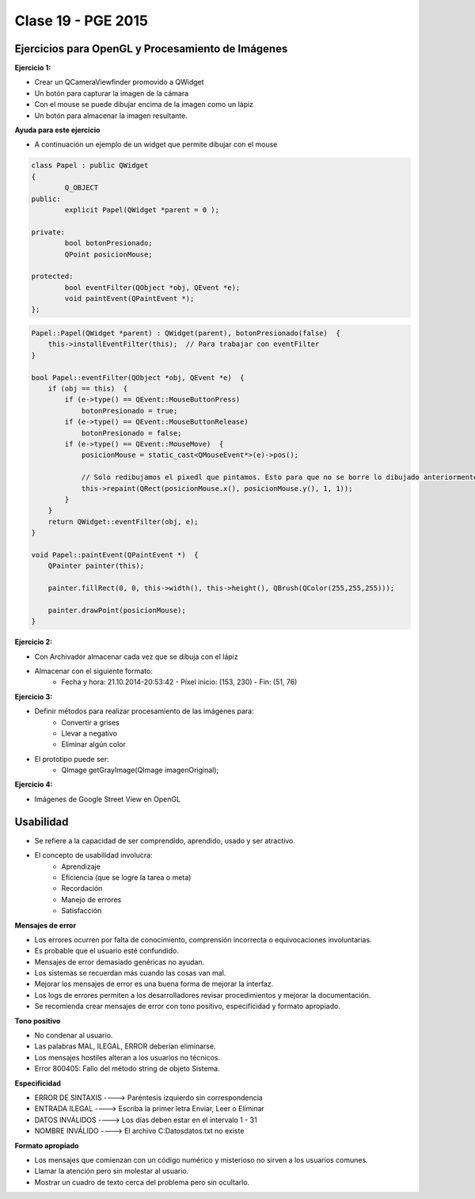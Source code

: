 .. -*- coding: utf-8 -*-

.. _rcs_subversion:

Clase 19 - PGE 2015
===================

Ejercicios para OpenGL y Procesamiento de Imágenes
^^^^^^^^^^^^^^^^^^^^^^^^^^^^^^^^^^^^^^^^^^^^^^^^^^

**Ejercicio 1:**

- Crear un QCameraViewfinder promovido a QWidget
- Un botón para capturar la imagen de la cámara
- Con el mouse se puede dibujar encima de la imagen como un lápiz
- Un botón para almacenar la imagen resultante.

**Ayuda para este ejercicio**

- A continuación un ejemplo de un widget que permite dibujar con el mouse

.. code-block:: c++	

	class Papel : public QWidget
	{
		Q_OBJECT
	public:
		explicit Papel(QWidget *parent = 0 );

	private:
		bool botonPresionado;
		QPoint posicionMouse;

	protected:
		bool eventFilter(QObject *obj, QEvent *e);
		void paintEvent(QPaintEvent *);
	};

.. code-block:: c++	
	
	Papel::Papel(QWidget *parent) : QWidget(parent), botonPresionado(false)  {
	    this->installEventFilter(this);  // Para trabajar con eventFilter
	}
	
	bool Papel::eventFilter(QObject *obj, QEvent *e)  {
	    if (obj == this)  {
	        if (e->type() == QEvent::MouseButtonPress) 
	            botonPresionado = true;
	        if (e->type() == QEvent::MouseButtonRelease) 
	            botonPresionado = false;
	        if (e->type() == QEvent::MouseMove)  {
	            posicionMouse = static_cast<QMouseEvent*>(e)->pos();
				
	            // Solo redibujamos el pixedl que pintamos. Esto para que no se borre lo dibujado anteriormente.				
	            this->repaint(QRect(posicionMouse.x(), posicionMouse.y(), 1, 1));
	        }
	    }
	    return QWidget::eventFilter(obj, e);
	}

	void Papel::paintEvent(QPaintEvent *)  {
	    QPainter painter(this);

	    painter.fillRect(0, 0, this->width(), this->height(), QBrush(QColor(255,255,255)));

	    painter.drawPoint(posicionMouse);
	}



**Ejercicio 2:**

- Con Archivador almacenar cada vez que se dibuja con el lápiz
- Almacenar con el siguiente formato:
	- Fecha y hora: 21.10.2014-20:53:42 - Píxel inicio: (153, 230) - Fin: (51, 76)
	
**Ejercicio 3:**

- Definir métodos para realizar procesamiento de las imágenes para:
	- Convertir a grises
	- Llevar a negativo
	- Eliminar algún color
- El prototipo puede ser:
	- QImage getGrayImage(QImage imagenOriginal);

**Ejercicio 4:**

- Imágenes de Google Street View en OpenGL

Usabilidad
^^^^^^^^^^

- Se refiere a la capacidad de ser comprendido, aprendido, usado y ser atractivo.

- El concepto de usabilidad involucra:
	- Aprendizaje
	- Eficiencia (que se logre la tarea o meta)
	- Recordación
	- Manejo de errores
	- Satisfacción

**Mensajes de error**

- Los errores ocurren por falta de conocimiento, comprensión incorrecta o equivocaciones involuntarias.
- Es probable que el usuario esté confundido.
- Mensajes de error demasiado genéricas no ayudan.
- Los sistemas se recuerdan más cuando las cosas van mal.
- Mejorar los mensajes de error es una buena forma de mejorar la interfaz.
- Los logs de errores permiten a los desarrolladores revisar procedimientos y mejorar la documentación.
- Se recomienda crear mensajes de error con tono positivo, especificidad y formato apropiado.

**Tono positivo**

- No condenar al usuario.
- Las palabras MAL, ILEGAL, ERROR deberían eliminarse.
- Los mensajes hostiles alteran a los usuarios no técnicos.
- Error 800405: Fallo del método string de objeto Sistema.

**Especificidad**

- ERROR DE SINTAXIS  ---->  Paréntesis izquierdo sin correspondencia
- ENTRADA ILEGAL     ---->  Escriba la primer letra Enviar, Leer o Eliminar
- DATOS INVÁLIDOS    ---->  Los días deben estar en el intervalo 1 - 31
- NOMBRE INVÁLIDO    ---->  El archivo C:\Datos\datos.txt no existe

**Formato apropiado**  

- Los mensajes que comienzan con un código numérico y misterioso no sirven a los usuarios comunes.
- Llamar la atención pero sin molestar al usuario.
- Mostrar un cuadro de texto cerca del problema pero sin ocultarlo.


